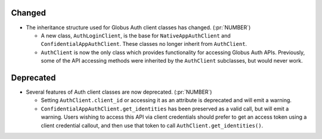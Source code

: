 Changed
~~~~~~~

- The inheritance structure used for Globus Auth client classes has changed.
  (:pr:`NUMBER`)

  - A new class, ``AuthLoginClient``, is the base for ``NativeAppAuthClient``
    and ``ConfidentialAppAuthClient``. These classes no longer inherit from
    ``AuthClient``.

  - ``AuthClient`` is now the only class which provides functionality
    for accessing Globus Auth APIs. Previously, some of the API accessing
    methods were inherited by the ``AuthClient`` subclasses, but would never
    work.

Deprecated
~~~~~~~~~~

- Several features of Auth client classes are now deprecated. (:pr:`NUMBER`)

  - Setting ``AuthClient.client_id`` or accessing it as an attribute
    is deprecated and will emit a warning.

  - ``ConfidentialAppAuthClient.get_identities`` has been preserved as a valid
    call, but will emit a warning. Users wishing to access this API via client
    credentials should prefer to get an access token using a client credential
    callout, and then use that token to call ``AuthClient.get_identities()``.

